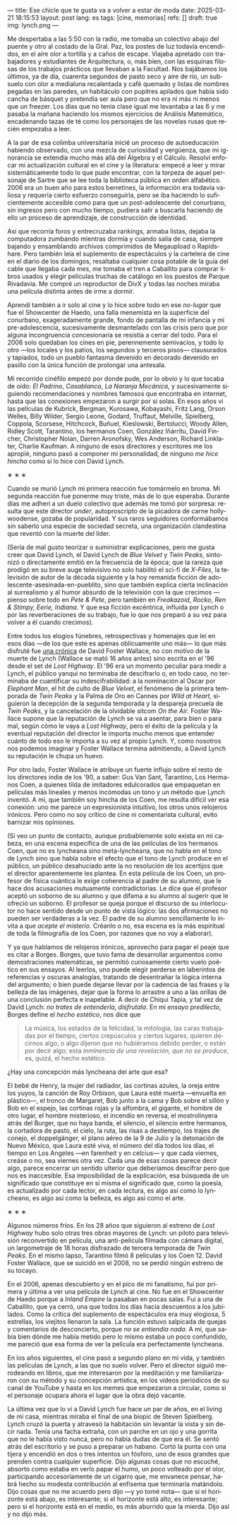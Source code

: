 ---
title: Ese chicle que te gusta va a volver a estar de moda
date: 2025-03-21 18:15:53
layout: post
lang: es
tags: [cine, memorias]
refs: []
draft: true
img: lynch.png
---
#+OPTIONS: toc:nil num:nil
#+LANGUAGE: es

Me despertaba a las 5:50 con la radio, me tomaba un colectivo abajo del puente y otro al costado de la Gral. Paz, los postes de luz todavía encendidos, en el aire olor a tortilla y a caños de escape. Viajaba apretado con trabajadores y estudiantes de Arquitectura, o, más bien, con las esquinas filosas de los trabajos prácticos que llevaban a la Facultad. Nos bajábamos los últimos, ya de día, cuarenta segundos de pasto seco y aire de río, un subsuelo con olor a medialuna recalentada y café quemado y listas de nombres pegadas en las paredes, un habitáculo con pupitres apilados que había sido cancha de básquet y pretendía ser aula pero que no era ni más ni menos que un freezer. Los días que no tenía clase igual me levantaba a las 6 y me pasaba la mañana haciendo los mismos ejercicios de Análisis Matemático, encadenando tazas de té como los personajes de las novelas rusas que recién empezaba a leer.

A la par de esa colimba universitaria inicié un proceso de autoeducación habiendo observado, con una mezcla de curiosidad y vergüenza, que mi ignorancia se extendía mucho más allá del Álgebra y el Cálculo. Resolví enfocar mi actualización cultural en el cine y la literatura: empecé a leer y mirar sistemáticamente todo lo que pude encontrar, con la torpeza de aquel personaje de Sartre que se lee toda la biblioteca pública en orden alfabético. 2006 era un buen año para estos berretines, la información era todavía valiosa y requería cierto esfuerzo conseguirla, pero se iba haciendo lo suficientemente accesible como para que un post-adolescente del conurbano, sin ingresos pero con mucho tiempo, pudiera salir a buscarla haciendo de ello un proceso de aprendizaje, de construcción de identidad.

Así que recorría foros y entrecruzaba rankings, armaba listas, dejaba la computadora zumbando mientras dormía y cuando salía de casa, siempre bajando y ensamblando archivos comprimidos de Megaupload o Rapidshare. Pero también leía el suplemento de espectáculos y la cartelera de cine en el diario de los domingos, resaltaba cualquier cosa potable de la guía del cable que llegaba cada mes, me tomaba el tren a Caballito para comprar libros usados y elegir películas truchas de catálogo en los puestos de Parque Rivadavia. Me compré un reproductor de DivX y todas las noches miraba una película distinta antes de irme a dormir.

Aprendí también a ir solo al cine y lo hice sobre todo en ese /no-lugar/ que fue el Showcenter de Haedo, una falla menemista en la superficie del conurbano, exageradamente grande, fondo de pantalla de mi infancia y mi pre-adolescencia, sucesivamente desmantelado con las crisis pero que por alguna incongruencia concesionaria se resistía a cerrar del todo. Para el 2006 solo quedaban los cines en pie, perennemente semivacíos, y todo lo otro ---los locales y los patios, los segundos y terceros pisos--- clausurados y tapiados, todo un pueblo fantasma devenido en decorado devenido en pasillo con la única función de prolongar una antesala.

Mi recorrido cinéfilo empezó por donde pude, por lo obvio y lo que tocaba de oído: /El Padrino/, /Casablanca/, /La Naranja Mecánica/, y sucesivamente siguiendo recomendaciones y nombres famosos que encontraba en internet, hasta que las conexiones empezaron a surgir por sí solas. En esos años vi las películas de Kubrick, Bergman, Kurosawa, Kobayashi, Fritz Lang, Orson Welles, Billy Wilder, Sergio Leone, Godard, Truffaut, Melville, Spielberg, Coppola, Scorsese, Hitchcock, Buñuel, Kieslowski, Bertolucci, Woody Allen, Ridley Scott, Tarantino, los hermanos Coen, González Iñárritu, David Fincher, Christopher Nolan, Darren Aronofsky, Wes Anderson, Richard Linklater, Charlie Kaufman. A ninguno de esos directores y escritores me los apropié, ninguno pasó a componer mi personalidad, de ninguno /me hice hincha/ como sí lo hice con David Lynch.

#+BEGIN_CENTER
\lowast{} \lowast{} \lowast{}
#+END_CENTER

Cuando se murió Lynch mi primera reacción fue tomármelo en broma. Mi segunda reacción fue ponerme muy triste, más de lo que esperaba. Durante días me adherí a un duelo colectivo que además me tomó por sorpresa: resulta que este director /under/, autoproscripto de la picadora de carne hollywoodense, gozaba de popularidad. Y sus raros seguidores conformábamos sin saberlo una especie de sociedad secreta, una organización clandestina que reventó con la muerte del líder.

(Sería de mal gusto teorizar o suministrar explicaciones, pero me gusta creer que David Lynch, el David Lynch de /Blue Velvet/ y /Twin Peaks/, sintonizó o directamente emitió en la frecuencia de la época; que la rareza que prodigó en su breve auge televisivo no solo habilitó el sci-fi de /X-Files/, la televisión de autor de la década siguiente y la hoy remanida ficción de adolescente-asesinada-en-pueblito, sino que también explica cierta inclinación al surrealismo y al humor absurdo de la televisión con la que crecimos ---pienso sobre todo en /Pete & Pete/, pero también en /Freakazoid/, /Rocko/, /Ren & Stimpy,/ /Eerie, Indiana/. Y que esa ficción excéntrica, influida por Lynch o por las reverberaciones de su trabajo, fue lo que nos preparó a su vez para volver a él cuando crecimos).

Entre todos los elogios fúnebres, retrospectivas y homenajes que leí en esos días ---de los que este es apenas oblicuamente uno más--- lo que más disfruté fue [[http://www.lynchnet.com/lh/lhpremiere.html][una crónica]] de David Foster Wallace, no con motivo de la muerte de Lynch (Wallace se mató 16 años antes) sino escrita en el '96 desde el set de /Lost Highway/. El '96 era un momento peculiar para medir a Lynch, el público yanqui no terminaba de descifrarlo o, en todo caso, no terminaba de cuantificar su indescifrabilidad: a la nominación al Oscar por /Elephant Man/, el hit de culto de /Blue Velvet/, el fenómeno de la primera temporada de /Twin Peaks/ y la Palma de Oro en Cannes por /Wild at Heart,/ siguieron la decepción de la segunda temporada y la despareja precuela de /Twin Peaks/, y la cancelación de la olvidable sitcom /On the Air/. Foster Wallace supone que la reputación de Lynch se va a asentar, para bien o para mal, según cómo le vaya a /Lost Highway/, pero el éxito de la película y la eventual reputación del director le importa mucho menos que entender cuánto de todo eso le importa a su vez al propio Lynch. Y, como nosotros nos podemos imaginar y Foster Wallace termina admitiendo, a David Lynch su reputación le chupa un huevo.

Por otro lado, Foster Wallace le atribuye un fuerte influjo sobre el resto de los directores indie de los '90, a saber: Gus Van Sant, Tarantino, Los Hermanos Coen, a quienes tilda de imitadores edulcorados que empaquetan en películas más lineales y menos incómodas un tono y un método que Lynch inventó. A mí, que también soy hincha de los Coen, me resulta difícil ver esa conexión: uno me parece un expresionista intuitivo, los otros unos relojeros irónicos. Pero como no soy crítico de cine ni comentarista cultural, evito barnizar mis opiniones.

(Sí veo un punto de contacto, aunque probablemente solo exista en mi cabeza, en una escena específica de una de las películas de los hermanos Coen, que no es lyncheana sino meta-lyncheana, que no habla en el tono de Lynch sino que habla sobre el efecto que el tono de Lynch produce en el público, un público desahuciado ante la no resolución de los acertijos que el director aparentemente les plantea. En esta película de los Coen, un profesor de física cuántica le exige coherencia al padre de su alumno, que le hace dos acusaciones mutuamente contradictorias. Le dice que el profesor aceptó un soborno de su alumno y que difama a su alumno al sugerir que le ofreció un soborno.
El profesor se queja porque el discurso de su interlocutor no hace sentido desde un punto de vista lógico: las dos afirmaciones no pueden ser verdaderas a la vez. El padre de su alumno sencillamente lo invita a que /acepte el misterio/. Créanlo o no, esa escena es la más espiritual de toda la filmografía de los Coen, por razones que no voy a elaborar).

Y ya que hablamos de relojeros irónicos, aprovecho para pagar el peaje que es citar a Borges. Borges, que tuvo fama de desarrollar argumentos como demostraciones matemáticas, se permitió curiosamente cierto vuelo poético en sus ensayos. Al leerlos, uno puede elegir perderse en laberintos de referencias y oscuras analogías, tratando de desentrañar la lógica interna del argumento; o bien puede dejarse llevar por la cadencia de las frases y la belleza de las imágenes, dejar que la forma lo arrastre a uno a las orillas de una conclusión perfecta e inapelable. A decir de Chiqui Tapia, y tal vez de David Lynch: /no trates de entenderla, disfrutala/. En mi [[borges-linkeado][ensayo predilecto]], Borges define el /hecho estético/, nos dice que

#+begin_quote
La música, los estados de la felicidad, la mitología, las caras trabajadas por el tiempo, ciertos crepúsculos y ciertos lugares, quieren decirnos algo, o algo dijeron que no hubiéramos debido perder, o están por decir algo; esta /inminencia de una revelación, que no se produce/, es, quizá, el hecho estético.
#+end_quote

¿Hay una concepción más lyncheana del arte que esa?

El bebé de Henry, la mujer del radiador, las cortinas azules, la oreja entre los yuyos, la canción de Roy Orbison, que Laura esté muerta ---envuelta en plástico---, el tronco de Margaret, Bob junto a la cama y Bob sobre el sillón y Bob en el espejo, las cortinas rojas y la alfombra, el gigante, el hombre de otro lugar, el hombre misterioso, el incendio en reversa, el mostrolinyera atrás del Burger, que no haya banda, el silencio, el silencio entre hermanos, la cortadora de pasto, el cielo, la ruta, las risas a destiempo, los trajes de conejo, el doppelgänger, el plano aéreo de la 9 de Julio y la detonación de Nuevo México, que Laura esté viva, el número del día todos los días, el tiempo en Los Angeles ---en farenheit y en celcius--- y que cada viernes, creáse o no, sea viernes otra vez. Cada una de esas cosas parece decir algo, parece encerrar un sentido ulterior que deberíamos descifrar pero que nos es inaccesible. Esa imposibilidad de la explicación, esa búsqueda de un significado que constituye en sí misma /el/ significado que, como la poesía, es actualizado por cada lector, en cada lectura, es algo así como lo lyncheano, es algo así como la belleza, es algo así como el arte.


#+BEGIN_CENTER
\lowast{} \lowast{} \lowast{}
#+END_CENTER

Algunos números fríos. En los 28 años que siguieron al estreno de /Lost Highway/ hubo solo otras tres obras mayores de Lynch: un piloto para televisión reconvertido en película, una anti-película filmada con cámara digital, un largometraje de 18 horas disfrazado de tercera temporada de /Twin Peaks/. En el mismo lapso, Tarantino filmó 8 películas y los Coen 12. David Foster Wallace, que se suicidó en el 2008, no se perdió ningún estreno de su tocayo.

En el 2006, apenas descubierto y en el pico de mi fanatismo, fui por primera y última a ver una película de Lynch al cine. No fue en el Showcenter de Haedo porque a /Inland Empire/ la pasaban en pocas salas. Fui a una de Caballito, que ya cerró, una que todos los días hacía descuentos a los jubilados. Como la crítica del suplemento de espectáculos era muy elogiosa, 5 estrellas, los viejitos llenaron la sala. La función estuvo salpicada de quejas y comentarios de desconcierto, porque /no se entiendía nada/. A mí, que sabía bien dónde me había metido pero lo mismo estaba un poco confundido, me pareció que esa forma de ver la película era perfectamente lyncheana.

En los años siguientes, el cine pasó a segundo plano en mi vida, y también las películas de Lynch, a las que no suelo volver. Pero el director siguió merodeando en libros, que me interesaron por la meditación y me familiarizaron con su método y su concepción artística, en los videos periódicos de su canal de YouTube y hasta en los memes que empezaron a circular, como si el personaje ocupara ahora el lugar que la obra dejó vacante.

La última vez que lo vi a David Lynch fue hace un par de años, en el living de mi casa, mientras miraba el final de una biopic de Steven Spielberg. Lynch cruzó la puerta y atravesó la habitación sin levantar la vista y sin decir nada. Tenía una facha extraña, con un parche en un ojo y una gorrita que no le había visto nunca, pero no había dudas de que era él. Se sentó atrás del escritorio y se puso a preparar un habano. Cortó la punta con una tijera y encendió en dos o tres intentos un fósforo, uno de esos grandes que prenden contra cualquier superficie. Dijo algunas cosas que no escuché, absorto como estaba en verlo papar el humo, un poco volteado por el olor, participando accesoriamente de un cigarro que, me envanece pensar, habrá hecho su modesta contribución al enfisema que terminaría matándolo. Dijo cosas que no me acuerdo pero dijo ---y yo tomé nota--- que si el horizonte está abajo, es interesante; si el horizonte está alto, es interesante; pero si el horizonte está en el medio, es más aburrido que la mierda. Dijo así y no dijo más.
